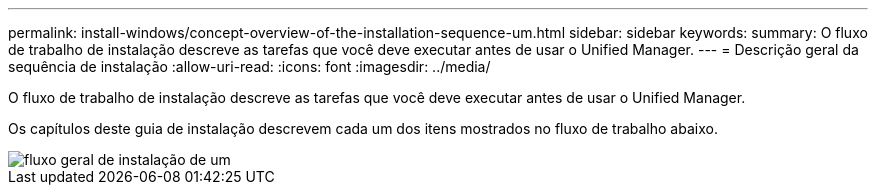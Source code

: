 ---
permalink: install-windows/concept-overview-of-the-installation-sequence-um.html 
sidebar: sidebar 
keywords:  
summary: O fluxo de trabalho de instalação descreve as tarefas que você deve executar antes de usar o Unified Manager. 
---
= Descrição geral da sequência de instalação
:allow-uri-read: 
:icons: font
:imagesdir: ../media/


[role="lead"]
O fluxo de trabalho de instalação descreve as tarefas que você deve executar antes de usar o Unified Manager.

Os capítulos deste guia de instalação descrevem cada um dos itens mostrados no fluxo de trabalho abaixo.

image::../media/overall-um-install-flow.png[fluxo geral de instalação de um]
